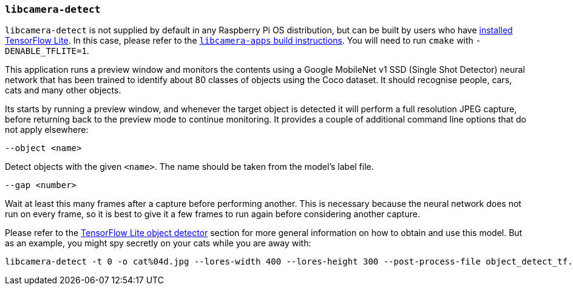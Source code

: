 === `libcamera-detect`

`libcamera-detect` is not supplied by default in any Raspberry Pi OS distribution, but can be built by users who have xref:camera.adoc#post-processing-with-tensorflow-lite[installed TensorFlow Lite]. In this case, please refer to the xref:camera.adoc#building-libcamera-and-libcamera-apps[`libcamera-apps` build instructions]. You will need to run `cmake` with `-DENABLE_TFLITE=1`.

This application runs a preview window and monitors the contents using a Google MobileNet v1 SSD (Single Shot Detector) neural network that has been trained to identify about 80 classes of objects using the Coco dataset. It should recognise people, cars, cats and many other objects.

Its starts by running a preview window, and whenever the target object is detected it will perform a full resolution JPEG capture, before returning back to the preview mode to continue monitoring. It provides a couple of additional command line options that do not apply elsewhere:

`--object <name>`

Detect objects with the given `<name>`. The name should be taken from the model's label file.

`--gap <number>`

Wait at least this many frames after a capture before performing another. This is necessary because the neural network does not run on every frame, so it is best to give it a few frames to run again before considering another capture.

Please refer to the xref:camera.adoc#object_detect_tf-stage[TensorFlow Lite object detector] section for more general information on how to obtain and use this model. But as an example, you might spy secretly on your cats while you are away with:

[,bash]
----
libcamera-detect -t 0 -o cat%04d.jpg --lores-width 400 --lores-height 300 --post-process-file object_detect_tf.json --object cat
----
